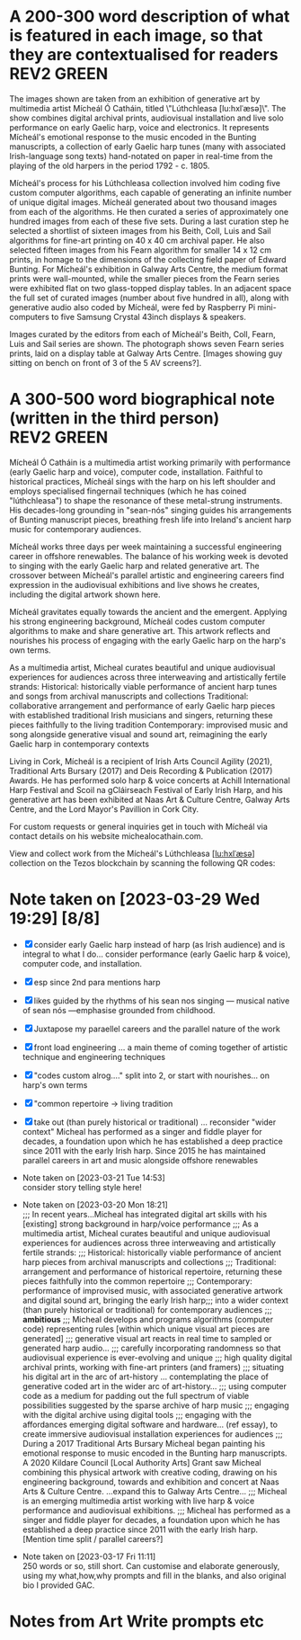 # -*- truncate-lines: nil -*-



* A 200-300 word description of what is featured in each image, so that they are contextualised for readers :REV2:GREEN:
:DESCRIPTION:
The images shown are taken from an exhibition of generative art by multimedia artist Mícheál Ó Catháin, titled \"Lúthchleasa [lu:hxlˈæsə]\". The show combines digital archival prints, audiovisual installation and live solo performance on early Gaelic harp, voice and electronics. It represents Mícheál's emotional response to the music encoded in the Bunting manuscripts, a collection of early Gaelic harp tunes (many with associated Irish-language song texts) hand-notated on paper in real-time from the playing of the old harpers in the period 1792 - c. 1805.

Mícheál's process for his Lúthchleasa collection involved him coding five custom computer algorithms, each capable of generating an infinite number of unique digital images.  Mícheál generated about two thousand images from each of the algorithms. He then curated a series of approximately one hundred images from each of these five sets. During a last curation step he selected a shortlist of sixteen images from his Beith, Coll, Luis and Sail algorithms for fine-art printing on 40 x 40 cm archival paper. He also selected fifteen images from his Fearn algorithm for smaller 14 x 12 cm prints, in homage to the dimensions of the collecting field paper of Edward Bunting.  For Mícheál's exhibition in Galway Arts Centre, the medium format prints were wall-mounted, while the smaller pieces from the Fearn series were exhibited flat on two glass-topped display tables. In an adjacent space the full set of curated images (number about five hundred in all), along with generative audio also coded by Mícheál, were fed by Raspberry Pi mini-computers to five Samsung Crystal 43inch displays & speakers.

Images curated by the editors from each of Mícheál's Beith, Coll, Fearn, Luis and Sail series are shown. The photograph shows seven Fearn series prints, laid on a display table at Galway Arts Centre.  [Images showing guy sitting on bench on front of 3 of the 5 AV screens?]. 
:END:
:LOGBOOK:
- Note taken on [2023-04-02 Sun 16:07] \\
  Great but cut...
  6) The form of the pieces in the Fearn series comprises intersecting music staves and bordered paths reminiscent of Celtic knot-work, with clouds of musical note-heads escaping their confines.
  7) Mícheál applied a rule-based colour palette, based on a gradient of reds to yellow-greens in \"north to south\" direction, with a gradient of blue-greens to violets in the \"west to east\" direction.
- Note taken on [2023-04-02 Sun 16:06] \\
  good line but cut...
  The 121 x 142 mm dimensions of each print in the Fearn series are in homage to the dimensions of the collecting field paper of Edward Bunting, while the paper chosen (Hahnemuhle Museum Etching paper) is mindful of the transition from traditional "laid" to the more industrialised "wove" paper-making technology which happened during Bunting's lifetime.
- Note taken on [2023-04-02 Sun 16:01] \\
  cut but good...
  
  Though each individual output generated is unique, Mícheál can choose to re-render any one of these, based on a seed number which determines all variability in the image.
- Note taken on [2023-03-29 Wed 19:21] \\
  Martin:
  description...
  likes encoded, DONE
  turn of the 1800s - confusing, make specific 1792 - 1805 DONE
  minimise numbers as people skim, and switch off - though 141x121 is good, move other numbers to the end
  During Winter 2021...  take out or move into bio   DONE
- Note taken on [2023-03-28 Tue 15:45] \\
  lockdown para could lead a story style bio, possibly!
- Note taken on [2023-03-21 Tue 18:43] \\
  First draft at 300 words. Ready for a polish ideally, if Gaye has time to review Wed - Fri. Ideally I'll get to meet them some eve before the weekend. I'll need to check and then clear with James O'S, or vice versa!
- Note taken on [2023-03-17 Fri 10:59] \\
  Good paragraphs, not all keepers. Next step integrate GAC technical description where appropriate.  Also consider fill in the blanks content and introduce if strong and appropriate in this section.
:END:

* A 300-500 word biographical note (written in the third person) :REV2:GREEN:
:BIO:
Mícheál Ó Catháin is a multimedia artist working primarily with performance (early Gaelic harp and voice), computer code, installation. Faithful to historical practices, Mícheál sings with the harp on his left shoulder and employs specialised fingernail techniques (which he has coined "lúthchleasa") to shape the resonance of these metal-strung instruments. His decades-long grounding in "sean-nós" singing guides his arrangements of Bunting manuscript pieces, breathing fresh life into Ireland's ancient harp music for contemporary audiences.

Mícheál works three days per week maintaining a successful engineering career in offshore renewables.  The balance of his working week is devoted to singing with the early Gaelic harp and related generative art. The crossover between Mícheál's parallel artistic and engineering careers find expression in the audiovisual exhibitions and live shows he creates, including the digital artwork shown here.

Mícheál gravitates equally towards the ancient and the emergent.  Applying his strong engineering background, Mícheál codes custom computer algorithms to make and share generative art.  This artwork reflects and nourishes his process of engaging with the early Gaelic harp on the harp's own terms.

As a multimedia artist, Micheal curates beautiful and unique audiovisual experiences for audiences across three interweaving and artistically fertile strands:
     Historical: historically viable performance of ancient harp tunes and songs from archival manuscripts and collections
     Traditional: collaborative arrangement and performance of early Gaelic harp pieces with established traditional Irish musicians and singers, returning these pieces faithfully to the living tradition
     Contemporary: improvised music and song alongside generative visual and sound art, reimagining the early Gaelic harp in contemporary contexts

Living in Cork, Mícheál is a recipient of Irish Arts Council Agility (2021), Traditional Arts Bursary (2017) and Deis Recording & Publication (2017) Awards. He has performed solo harp & voice concerts at Achill International Harp Festival and Scoil na gCláirseach Festival of Early Irish Harp, and his generative art has been exhibited at Naas Art & Culture Centre, Galway Arts Centre, and the Lord Mayor's Pavillion in Cork City.

For custom requests or general inquiries get in touch with Mícheál via contact details on his website michealocathain.com.

View and collect work from the Mícheál's Lúthchleasa [[[lu:hxlˈæsə]]] collection on the Tezos blockchain by scanning the following QR codes:



:END:
:LOGBOOK:
:LOGBOOK:
- Note taken on [2023-04-01 Sat 13:43] \\
  personality behind the work!
  unique insightful perosnal or humourous
  freedom to express myself - don't stray from subject of my artistic development
  great way to draw audience in and make more receptive
  craft a story
  omit life event, highlight whatever details I want
  if longer than 1 para, make sure it reads as a story
  who I am, not just what I do
:END:

* Note taken on [2023-03-29 Wed 19:29] [8/8]
- [X] consider early Gaelic harp instead of harp (as Irish audience) and is integral to what I do... consider performance (early Gaelic harp & voice), computer code, and installation.
- [X] esp since 2nd para mentions harp
- [X]  likes guided by the rhythms of his sean nos singing --- musical native of sean nós ---emphasise grounded from childhood.
- [X] Juxtapose my paraellel careers and the parallel nature of the work
- [X]  front load engineering ... a main theme of coming together of artistic technique and engineering techniques
- [X]  "codes custom alrog...." split into 2, or start with nourishes... on harp's own terms
- [X]  "common repertoire -> living tradition
- [X]  take out (than purely historical or traditional) ... reconsider "wider context"
  Micheal has performed as a singer and fiddle player for decades, a foundation upon which he has established a deep practice since 2011 with the early Irish harp. Since 2015 he has maintained parallel careers in art and music alongside offshore renewables 


- Note taken on [2023-03-21 Tue 14:53] \\
  consider story telling style here!
- Note taken on [2023-03-20 Mon 18:21] \\
  ;;; In recent years...Micheal has integrated digital art skills with his [existing] strong background in harp/voice performance
  ;;; As a multimedia artist, Micheal curates beautiful and unique audiovisual experiences for audiences across three interweaving and artistically fertile strands:
  ;;; Historical: historically viable performance of ancient harp pieces from archival manuscripts and collections
  ;;; Traditional: arrangement and performance of historical repertoire, returning these pieces faithfully into the common repertoire
  ;;; Contemporary: performance of improvised music, with associated generative artwork and digital sound art, bringing the early Irish harp;;; into a wider context (than purely historical or traditional) for contemporary audiences
  ;;; *ambitious*
  ;;; Micheal develops and programs algorithms (computer code) representing rules [within which unique visual art pieces are generated]
  ;;; generative visual art reacts in real time to sampled or generated harp audio...
  ;;; carefully incorporating randomness so that audiovisual experience is ever-evolving and unique
  ;;; high quality digital archival prints, working with fine-art printers (and framers)
  ;;; situating his digital art in the arc of art-history ... contemplating the place of generative coded art in the wider arc of art-history...
  ;;; using computer code as a medium for padding out the full spectrum of viable possibilities suggested by the sparse archive of harp music
  ;;; engaging with the digital archive using digital tools
  ;;; engaging with the affordances emerging digital software and hardware... (ref essay), to create immersive audiovisual installation experiences for audiences
  ;;; During a 2017 Traditional Arts Bursary Micheal began painting his emotional response to music encoded in the Bunting harp manuscripts. A 2020 Kildare Council [Local Authority Arts] Grant saw Micheal combining this physical artwork with creative coding, drawing on his engineering background, towards and exhibition and concert at Naas Arts & Culture Centre.  ...expand this to Galway Arts Centre...
  ;;; Micheal is an emerging multimedia artist working with live harp & voice performance and audiovisual exhibitions.
  ;;; Micheal has performed as a singer and fiddle player for decades, a foundation upon which he has established a deep practice since 2011 with the early Irish harp.  [Mention time split / parallel careers?]
- Note taken on [2023-03-17 Fri 11:11] \\
  250 words or so, still short.  Can customise and elaborate generously, using my what,how,why prompts and fill in the blanks, and also original bio I provided GAC.
:END:

* A 500-1000 word reflection on your artistic practice, in the context of the artworks which have been selected for the book. :REV2:GREEN:
:REFLECTION:

- Singing is at the centre of my artistic practice. Orbiting this centre is the music of the early Gaelic harp (an example of an early Gaelic harp familiar to most Irish people is the Trinity harp stamped on our coins). As a multimedia artist I integrate fine-art digital print, audiovisual installation and live performance to connect outwards from this centre with contemporary audiences. Creating both online and in-real-life (IRL) experiences rooted in the oral traditions I have inherited, I engage the emotions of today's viewer in order to make heart-felt connections with my subject matter, the harmonic nature of singing with harp. I want my audiences to have a visceral, kinesthetic response to my work; only afterwards realising it was made using computer code.

- I consider the singing human larynx as an original, primal, embodied technology with infinite possiblilities of movement, sensitively influencing the flow of breath and making it audible through resonance. I make connections between singing and the technology we make - ancient carbon-based technology like the early Gaelic harp and newly emerging silicon-based digital "Web 3.0" technologies built on the blockchain concept.  For me the very old and the very new are similarly fertile creative spaces in the global village, folding over onto each other from opposite ends of the same spectrum.

- I don't gravitate towards academic study of early Gaelic harp music. Instead I take an experimental approach, curating experiences of resonance using my own voice and body in collaboration with my harp, and a range of multimedia technologies. I have come to understand that my approach needs to be iterative, playful and curious. 

- Generative art has an established place in art history, pioneered in contempory settings by such artists as Vera Molnar (visual art) and John Cage (music composition).  The early careers of these artists were in the pre-computer era, when their rule-based algorithms incorparating chance procedures were implemented with traditional art forms such as painted canvas and orchestra. Nowadays generative art is enjoying a renaissance, created by artists using modern computer languages and presented using a cornucopia of both mature technologies of ever increasing fidelity (such as fine-art inkjet printers and multi-channel audio speakers), as well as newer internet-enabled fixed and mobile devices (such as 8K+ smart displays, and smart phones/tablets). Happily, estabished and emerging digital media such as these are ideal playgrounds for generative artists like myself to make and share work, since these media are specifically designed to afford combined visual and musical forms, and also since these media reach a global audience via the internet browser. 

- During a 2017/2018 Irish Arts Council bursary I began painting my emotional response to early Gaelic harp music encoded in the Bunting manuscripts. Since I have a strong engineering background I subsequently combined this physical artwork with creative coding. I chose the internet browser as my primary medium after researching a broad range of computer languages over the course of 2020 and 2021.  My "virtual studio" ecosystem now comprises a text editor called emacs, code written in a computer language called clojurescript, with an internet browser window open on my screen rendering audiovisual outputs from my code as I work.  Working in this way I have come to realise how well suited to my process are physical exhibitions and solo harp/voice concerts. This realisation came when I demonstrated to myself that I can render to high-resolution, and then print, the art I make in and for the browser. I access the best of both worlds - the reach and facility of the browser, with the warmth, texture and visual fidelity of fine-art prints.  As well as exhibitions and performances, I find inspiration in sharing my work in progress with like-minded artists. This type of sharing is typical of many generative artists who regularly share their work in progress, as do I, on a variety of social media platforms. 

- I am drawn to the subject of musical resonance because it is a universal human experience which finds regional and personal expression. This has led me to think about whether the visual art on the Trinity harp - which incorporates Celic knot-work, overlaid lozenges, circular motifs and gemstones - expresses similar ideas to those represented by the music the harp for was physically designed for. In my Lúthchleasa [[[lu:hxlˈæsə]]] collection I explore this thought with abstract visual forms and sound samples.

- I am investigating my belief that there is a link between the resonating patterns expressed in early Gaelic art and harp music.  I believe these patterns are structured on geometric rules, with variation from the rules an idiomatic feature expressible with randomness.  I don't consider the music collected by Bunting to be a static unchanging set of relics.  Creating his manuscripts, Bunting did an outstanding job preserving the old harp music as he did, with a rich trail of clues as to how his Western classical music interpretation could be reverse-filtered. However if the medium is the message, then the message of a manuscript is that what it contains is unchanging, frozen.  Intuitively I don't believe this is true of the music of the early Gaelic harp, and thankfully our new digital audiovisual media can do justice to expressing this inherently oral tradition on its own terms. I am convinced the musical ideas contained in the Bunting manuscripts, and other related archival collections, represent datapoints in a rich and dynamic spectrum of possibilities. In my  Lúthchleasa [[[lu:hxlˈæsə]]] collection, I explore and reimagine this spectrum using computer code to create visuals and sounds with simple rules overlaid to effect emergent complexity, using primitive geometric shapes and randomness.  

- To me Lúthchleasa [[[lu:hxlˈæsə]]] represents a mindfully curated attention echo-chamber, appropriating the latest emerging technology to amplify for myself and for audiences the ideas of resonance as represented in early Gaelic harp music and art. In the process of creating Lúthchleasa [[[lu:hxlˈæsə]]], some ideas crystalised as I hoped while others proved too ambitious in the timescales available and so form the seeds for future work!
:END:
:LOGBOOK:
- Note taken on [2023-04-02 Sun 18:11] \\
  Good para but cut as hard to located and pushes me over wordcoutn...
  
  - My questioning of conventional interpretations of the music encoded in the Bunting manuscripts is expressed in the curation of the Fearn series prints at Galway Arts Centre, where I chose not to mount the pieces on the wall but rather flat on a display table, suggesting and encouraging another point of view.
- Note taken on [2023-03-29 Wed 19:53] \\
  Martin likes the mental picture
  resonance is over-used! DONE
  mozart rolled dice...  aleatoric - Ludisofsky 20thC  Fair enough , but not included DONE
  remove 1950...  DONE
  pioneered in a contemporary setting by such artists...DONE
  
  Trinity --- visual art, needs a micro introduction --- like back of coin fro the harp
  
  Elaborate on laying work flat and ... point of view
- Note taken on [2023-03-28 Tue 12:10] \\
  By geometry of early Gaelic harp music, I mean examples such as Mathieu's lattice for all the modes played on early Gaelic harp, the lines of the strings and the gaps between strings and groups of strings - mappable from the lattice.  THe geometry of my hands and my heel navigates along the soundbox and my fingers and thumbs gauge the gaps.  Compositions may be circular (piobrachd), symmetry features in ABAB parts etc, luthchleasa feel geometric - patterns which could almost certainly be mapped to a geometric shape....
- Note taken on [2023-03-26 Sun 12:09] \\
  Gen visual and audio pioneer section needs work!
- Note taken on [2023-03-26 Sun 11:19] \\
  improvisational nature of harp...
  
  share this writing with Ann!
- Note taken on [2023-03-26 Sun 10:59] \\
  Web technologies democratise traditional arts
- Note taken on [2023-03-26 Sun 10:35] \\
  Gaye feedback:
  For my part I found it most interesting and engaging. I completely understood your motivation and intention and your emotional connection the art, music and coding.  Really interesting.  I was quite excited to see the art pieces which are beautiful. Loved the signficance of the paper.
  
  Chris feedback:
  Loved the combining of the very modern as in the coding with the ancient. 
  ...paraphrase... he really got my idea that the oral tradition was one filled with variation and how I see coded audiovisual media are much closer to an oral tradition for the global village, as being more suitable to representing this tradition for today, and that that the print technology of Bunting's era brought with it an independent message (which has been convoluted across the general understanding of early Gaelic harp music) that the musical "snapshot" was fixed, unvarying.  This idea is validated by audio recording era folk and sean nos singers... such as Colm Ó Caoidheáin and Sorcha Ní Ghuairim, as well as instrumental artists such as ... performing the same song in different ways on different occassions sometimes years apart.
- Note taken on [2023-03-26 Sun 10:32] \\
  About to start rewrite! Rev2 here goes!
- Note taken on [2023-03-21 Tue 17:11] \\
  At 990 odd words. Well done me! I'll call that a first draft :)
- Note taken on [2023-03-21 Tue 16:41] \\
  What about Agnes Martin ... music is accepted as pure emotion, but from art they demand explanation.  Also didn't Af Klimt talk about music and visuals, also Josef Albers....
- Note taken on [2023-03-21 Tue 16:38] \\
  I do find it really valuable to be able to express HOW I respond in my art emotionally to music in the Bunting archive... how does they things map even if not 1:1.  Colour palettes, modes, ... what I would like to consider in Juxt!  Can I summarise a kernel on how and why I do this?  Referencing visual rhythm, harmony etc.....
- Note taken on [2023-03-21 Tue 14:28] \\
  Copying to new BLUE tag and cutting out all hard and fast linkage between early Irish art and my artwork
- Note taken on [2023-03-21 Tue 14:28] \\
  I don't want to make a target for my own back.  A standard to be held to with all my visual art. I choose artistic freedom.
- Note taken on [2023-03-21 Tue 08:12] \\
  Embrace that I'm at early stages.  I'm setting up conditions for my further exploration of luthchleasa LONG TERM.  Its about the ecosystem, boundaries, conditions in which my exploration, experimentation, thrives.
- Note taken on [2023-03-21 Tue 07:54] \\
  Discussion with Gaye and Chris might help to tease out how I express whether singing, or singing and harp is at the centre of my art.  Really it is an intention.  I want to create conditions conducive to me singing daily, with harp, in a world in which voice and resonance in the body, or wrapped around a resonanting harp, is atrophying down the senses and body parts which can engage with the tiny reduced affordances of technologies designed without .... e.g., Ge's image of a giant eye on a finger, as seen by the computer!
- Note taken on [2023-03-20 Mon 18:23] \\
  ;; Structures:
                ;;; storytelling - beginning, middle and end
                ;;; medium / process / understanding of the work (with strong, attention grabbing, end sentence)
                ;;; field notes (use words to create curiosity, share info and provoke closer examination of subject and form)
                ;;;; para to describe where you are, or what exploiring (the general caption)
                ;;;; notes re individual pieces (with attributes)
                ;;; (always lead back to what viewers are seeing)
- Note taken on [2023-03-20 Mon 12:14] \\
  I wish to remain sufficiently general so that I avoid hemming in my artistic freedom, while still expressing the why and worthiness of my harp-specific work so that audiences / viewers will take a closer look at my work (both specifically and overall).
:END:



* Notes from Art Write prompts etc
  :LOGBOOK:
  - Note taken on [2023-04-02 Sun 20:53] \\
    ;;; people, this is who I am
    ;;; highlights of my artistic development, but not detail anyone could get from my resume              
    ;;; Micheal O'Cathain enjoys telling people he once...
    ;;; Youghal!
    ;;; Parallel career...
  - Note taken on [2023-04-02 Sun 20:35] \\
    ;;; In recent years...Micheal has integrated digital art skills with his [existing] strong background in harp/voice performance
    ;;; As a multimedia artist, Micheal curates beautiful and unique audiovisual experiences for audiences across three interweaving and artistically fertile strands:
    ;;; Historical: historically viable performance of ancient harp pieces from archival manuscripts and collections
    ;;; Traditional: arrangement and performance of historical repertoire, returning these pieces faithfully into the common repertoire
    ;;; Contemporary: performance of improvised music, with associated generative artwork and digital sound art, bringing the early Irish harp;;; into a wider context (than purely historical or traditional) for contemporary audiences
    ;;; *ambitious*
    ;;; Micheal develops and programs algorithms (computer code) representing rules [within which unique visual art pieces are generated]
    ;;; generative visual art reacts in real time to sampled or generated harp audio...
    ;;; carefully incorporating randomness so that audiovisual experience is ever-evolving and unique
    ;;; high quality digital archival prints, working with fine-art printers (and framers)
    ;;; situating his digital art in the arc of art-history ... contemplating the place of generative coded art in the wider arc of art-history...
    ;;; using computer code as a medium for padding out the full spectrum of viable possibilities suggested by the sparse archive of harp music
    ;;; engaging with the digital archive using digital tools
    ;;; engaging with the affordances emerging digital software and hardware... (ref essay), to create immersive audiovisual installation experiences for audiences
    ;;; During a 2017 Traditional Arts Bursary Micheal began painting his emotional response to music encoded in the Bunting harp manuscripts. A 2020 Kildare Council [Local Authority Arts] Grant saw Micheal combining this physical artwork with creative coding, drawing on his engineering background, towards and exhibition and concert at Naas Arts & Culture Centre.  ...expand this to Galway Arts Centre...
    ;;; Micheal is an emerging multimedia artist working with live harp & voice performance and audiovisual exhibitions.
    ;;; Micheal has performed as a singer and fiddle player for decades, a foundation upon which he has established a deep practice since 2011 with the early Irish harp.  [Mention time split / parallel careers?]
    
    ;;; coffee fodder...
    ;;;; my art is about / my art reconciles the locally disintegrating with the globally emerging ... (6 words)
    ;;;; my art is about explaining my culture to myself (5 words)
    ;;;; my art is about contextualising my cultural inheritance.... (4 words)
    ;;;; my art is about loving every breath... (3 words)
    ;;;; my art is about singing colours ... (2 words)
    ;;;; my art is about singing (1 word)
    
    ;;; Seamus Begley's story on Se mo laoch about his mother waiting to be asked to sing, and being annoyed when not asked - needing the right social context to be sufficiently relaxed to sing (knowing she couldn't rightly be judged?) ... a very particular Irish context even though she sang pop songs and with vibrato...  A universally human experience - we all need to feel we have fulfilled certain social conditions (norms) before we can "sing".  Art helps (me  /  us) navigate and find these balances
    ;;;
    
    ;;; choosing a few, well chosen words about what I do is a way of being considerate towards my listeners, because they can always ask more questions, and of making me sound more confident.
    ;;; speak up! confidence and enthusiasm are the very best self-promotion tools
    
    ;;; prepare something brief to say about yourself and your work
    ;;; the way you speak about yourself and your work sends people to the intended destination: your art!
    ;;; the handshake speech: (implies some kind of connection takes place - imagine someone extending their hand to me... a stranger... a gallery owner, collector...)
    ;;; a performance, write my lines, know my lines!
    ;;; .....
    ;;;; Hi, my name is ... , I'm an artist
    ;;;; I work in ... mediums
    ;;;; My art is about ....
    ;;;; Right now I'm working on ....
    ;;;; I live ... place, my studio is .... place
    ;;;; You can see my work [online or gallery]
    ;;; This is a good time to hand them a business card
    ;;; Really important to be prepared to ask a question, e.g., Are you an artist
    ;;; If quezy with all the sales pitch, remember my art is the treasure and everything else is the map :)
    ;;; rehearse out loud! don't miss opportunities to make connections and sales through lack of prep
  - Note taken on [2023-04-02 Sun 20:33] \\
    ;; A 500-1000 word reflection on your artistic practice, in the context of the artworks which have been selected for the book.
                  ;; wordcount...
    
                  ;;;; 1. how did I make this?
                  ;;;; with computer code written in a language called clojurescript, and using a graphics library called p5.js (and a audio environment called ChucK - mention in process moreso perhaps!)
                  ;;;; working with a fine-art printer to convert the digital pixels in a .tif file to a print on archival paper
                  ;;;; 2. how did I use the medium or combine mediums?
                  ;;;; Because it was uncertain if the exhibition would be in-person or virtual, I created the work so that it could be viewed online by anyone using an internet browser, as well as printing physical fine-art prints of the images for mounting in the physical exhibition space
                  ;;;; By designing my digital canvas in the browser to scale easily to any resolution I wanted, it became feasible to seamlessly combine the two mediums, ie of a LCD screen displaying a digital image on a browser canvas, and a physical print of the same image.
                  ;;;;              
                  ;;;; 3. how did i phyically engage in the creation?
                  ;;;; I created the images by sitting at a desk, writing code using a computer keyboard, and viewing the results on a computer screen
                  ;;;; Visited the gallery space and through discussions with the gallery team as well as mentorship, decided that displaying the images horizontally rather than the traditional vertical mounting was appropriate, both for the pieces and for architecture of the room.
                  ;;;; 4. how is it constructed?
                  ;;;; The tables had been built for a previous Tulca exhibition, glass tops were cut to measure at a local framer on Dominic Street
                  ;;;;
                  ;;;; 5. how am i uniquely presenting the subject?
                  ;;;; By presenting the pieces horizontally
                  ;;;; By abstracting the notes and staves in the Bunting manuscripts, playing with their structure and introducing colour
                  ;;;;              
                  ;;;; 6. how did accidents or discoveries lead me to the finished work?
                  ;;;; I discovered that carefully introducing randomness into the underlying grid gave a softer more organic feel to the overall composition
                  ;;;;              
                  ;;;; 7. how did I choose this medium?
                  ;;;; I chose the browser as my primary medium by researching a broad range of computer languages over the course of the pandemic.  It became apparent to me how much of human time and attention globally is spent within this browser environment. I also realised how powerful a multimedia medium the browser is already, with additional features being added by browser designers on a daily basis.  A big ah-ha moment was when I demonstrated to myself that I could render to high-resolution and print the art I made in and for the browser, so that I could access the best of both worlds - the reach and facility of the browser with the warmth, texture and visual fidelity of a fine-art print.
                  ;;;;              
                  ;;;; 8. how did I choose this subject?
                  ;;;; 
                  ;;;;              
                  ;;;; 9. how did I decide on this direction?
                  ;;;;
                  ;;;;              
                  ;;;; 10. how has exploration brought me to this work?
                  ;;;;
                  ;;;;              
                  ;;;; 11. how would I like the viewer to approach the work?
                  ;;;; With awareness of their point of view, an awareness encouraged by the choice of the artist to display the pieces in the horizonal (reminiscent to how museum pieces are displayed) rather than the more traditional choice of vertical wall mounting 
                  ;;;; a curiosity about how accessible we feel the music represented in the art to be
                  ;;;;               
                  ;;;;              
                  ;;;; 12. how did I choose my palette?
                  ;;;; gradient of reds to yellow-greens in "north to south" direction, with a gradient of blue-greens to violets in the "west to east" direction
                  ;;;;              
                  ;;;; 13. how would I decribe the continuity or contrast in the work
                  ;;;;
                  ;;;;              
                  ;;;; 14. how does the subject relate to the form, the form to the subject?
                  ;;;; The form of the pieces comprises intersecting music staves and paths reminiscent of Celtic knot-work, with clouds of msusical note-heads.  The subject of the Fearn series are four lúthchleasa, with the "action" of these techniques related to the structure and suggested motion of the forms.  The lúthchleasa represented are ...  
                  ;;;; The strings of the harp are also suggested by the form
                  ;;;; Colour of the pieces represents the emotional content of these techniques
                  ;;;;              
                  ;;;; 1. what is the viewer looking at?
                  ;;;; A series of 7 prints, each 141x121mm on Hahnemuhle archival paper, presented on top of a display table covered with glass
                  ;;;;              
                  ;;;; 2. what is it made of?
                  ;;;; archival ink on Hahnemuhle paper
                  ;;;;              
                  ;;;; 3. what was my process?
                  ;;;; I coded an algorithm which generates variable outputs, each image unique and repeatable based on a digital signature which determines all randomness in the image. Think of this signature as a seed or "DNA" for all the variability of the image. From a set of circa 200 unique images generated by the algorithm, I curated 15 images for printing and display in the exhibition on two tables. 7 of these images are shown in the photograph.
                  ;;;;              
                  ;;;; 4. what does it represent?
                  ;;;; The Fearn series of generative artwork represents my emotional response to a specific family of harp techniques (a subset of the full set of lúthchleasa) named in the Bunting as leath leagadh, leagadh anuas, brisidh and crothach aon mhear. From my own experience of playing these techniques, I have grouped them together and assigned (as a memory aid) the ogham symbol Fearn to identify this grouping.
                  ;;;; The noteheads "escaping" from the staves represents the release of the notes from the "straigh-jacket" / limitations of European music notation             
                  ;;;; 5. what am I investigating?
                  ;;;; I am investigating my own intuitive approach to re-animating ancient Irish harping finger-nail techniques, which I collectively refer to as lúthchleasa.  The artwork provides me a framework on which to record my interpretation of these lúthchleasa, the visual medium of generative art serves to represent visually attributes which I map from my physical playing of these techniques on my harp and the sounds which results.
                  ;;;;              
                  ;;;; 6. what am I combining or breaking apart?
                  ;;;; I am breaking apart / separating / categorising the families of techniques, and examining their attributes
                  ;;;;              
                  ;;;; 7. what was the initial inspiration and where the it lead?
                  ;;;; 
                  ;;;;              
                  ;;;; 8. what could I say that might encourage a closer look?
                  ;;;; There is a lot of fine detail in the noteheads
                  ;;;; The attributes of the techniques are mapped to the visuals of each piece in the Fearn series, as indicated by the names of each piece.             
                  ;;;; 9. what am I communicating?
                  ;;;; I am communicating my range of responses to the lúthchleasa, representing these responses in visual form to share the emotional, musical, linguistic and physical attributes I associate with each of these lúthchleasa.
                  ;;;;              
                  ;;;; 10. what story does it tell?
                  ;;;; It tells the story of my engagement with these lúthchleasa, as I deepen my understanding of these techniques and the musical ideas they represent.  The nature of generative art is that it is iterative, so I expect to build my story into future versions of the code, and the art work which emerges,  as my understanding and playing of these lúthchleasa techniques on my harp evolves.
                  ;;;;              
                  ;;;; 11. what did I learn while making it?
                  ;;;; 
                  ;;;;              
                  ;;;; 12. what pervades the work?
                  ;;;;
                  ;;;;              
                  ;;;; 13. what qualities characterises the work
                  ;;;;
                  ;;;;              
                  ;;;; 14. what did I accomplish
                  ;;;;
                  ;;;;              
                  ;;;; 15. what keeps me curious, dedicated or obsessed?
                  ;;;; The richness of the early Irish harp and visual art traditions keeps me curious and dedicated, especially how to find contemporary and appropriate settings for expressing the ideas for which this instrument and the music it can make is uniquely suited.
                  ;;;;              
                  ;;;; 16. what was involved? collarboration, tools, skills, travel, research, technoclogy, more than one attempt?
                  ;;;; The artwork involved mentorship (both musical with Ann Heymann and visual with Louise Manifold), skills in computer coding of visuals and audio in the browser, travel between Dublin (where I lived at the time) and Galway Arts Centre for site visits and well as production of the exhibition, technology in multiple forms - print, photo, video, computer hardware, remote monitoring of audio visual installation, electronic effects during live performance. 
                  ;;;;              
                  
                  
                  ;; why (intention, i.e., my understanding of my work)
                  ;;; if struggling with expressing thinking behind my artwork, focus my writing on physical making of my work, the process, or development of form
                  ;;; also what drives me to express myself visually / sonically
                  ;;; it is possible to be abstract in my ideas while still being concrete in my language
                  ;;; bring out inner ambassador, enthusiast, teacher...(or best communicator I know)... keep inner critic at arms' length!
                  ;;;
                  ;;;; 1. why did I make this?
                  ;;;; to map out visually the idea of luthchleasanna
                  ;;;; to give each their territory visually, sufficient to explore long term as my understanding of their emotional content evolves
                  ;;;; 2. what do I believe in?
                  ;;;; predictable, repeatable human emotional response is hard-coded into the techniques
                  ;;;; these responses can be mapped visually, individually and overlapping             
                  ;;;; 3. what belief am I investigating?
                  ;;;; there is a link between the ideas expressed visually and sonically in early Irish music and art
                  ;;;; theses ideas are rule-based, geometric, with variability / deviations from the rules expressible with randomness
                  ;;;; that music collected by Bunting represents datapoints in a broad dynamic spectrum, not static unchanging relics
                  ;;;; this spectrum can be reconstructed, using digital art forms and ideas of geometry and randomness
                  ;;;; 4. how does personal belief or viewpoint or conviction come through in my art?
                  ;;;; primative geometric shapes, random distributions of same, combination of attributes resulting in emergent complexity
                  ;;;; linking music and visuals, both in exhibition/installation, and also in live performance
                  ;;;; my questioning of conventional interpretations of the music represented in the Bunting manuscripts is expressed in the curation of the Fearn series in GAC, where I chose not to mount the pieces on the wall but rather flat on a display table.
                  ;;;; 5. what emotion was primary while I made this artwork?
                  ;;;; surprise, wonder, esp when I introdcued randomness into grid of Fearn... carthesis (sail), 
                  ;;;;              
                  ;;;; 6. how does emotion come through the work?
                  ;;;; colour, juxt of hardlines and relaxed structure, notes "flying" away, released from strait jacket
                  ;;;;              
                  ;;;; 7. what was I thinking about during the process?
                  ;;;; paths, staves, notes ... Bunting manuscript layers, reverse engineering the layers from the compound image
                  ;;;; affordances of the browser - linking soudns and visuals             
                  ;;;; 8. what inspired this direction?
                  ;;;; Ann convos during Bursary, painting during Bursary, Dan S tuturials, frustration of not relating to accepted wisdom of historically informed practice, 
                  ;;;;              
                  ;;;; 9. if the inspiration had no concrete logic, write about that!
                  ;;;; i relaxed the need to directly link visuals to music, as this allowed the unknown / gaps in the Bunting music to fill themselves in - also this honoured my own intuition from being imbibed in traditional singing and dance music.
                  ;;;;              
    
    
    
                  
                  ;; fill in the blanks
    
                  ;;; 1. I work in ... form/medium/theme because it allows me to ... [action/expression]
                  ;;; 1. I work in generative art, installation and performance because it allows me to engage with diverse contemporary audiences to reanimate the richness of ideas represented in early Irish harp music, song and art.
                  
                  ;;; 2. I ... [verb] the viewer in order to ... [state my intention]
                  ;;; 2. I engage the emotions of the viewer in order to make heart-felts connections with my subject matter, the resonance of singing and harp music.
    
                  ;;; 3. I created ... [the work] to express my ... [belive/emotion/idea] concerning/and ... [the situation/inspiration]
                  ;;; 3. I created the Lúthchleasa exhibition to express my emotional response to the music encoded in the Bunting manuscripts.
                  ;;; 3. I created the Fearn series to express my visual mapping of musical attributes associated with four specific fingernail techniques (Lúthchleasa) recorded by Bunting from the last of the early Irish harpers in the 1790s.
    
                  ;;; 4.  .... [clearly describe a particular piece in the show] is based on [reference or experience]
                  ;;; 4.  The 121x142mm dimensions of each piece in the Fearn series is based on the dimensions of Edward Bunting's field notebook, while the paper chosen () is mindful of the laid-paper technology which had recently emerged at the time Bunting collected this harp music. 
    
                  ;;; 5. I am drawn to the subject ... because ...
                  ;;; 5. I am drawn to the subject of musical resonance because it is a universal human experience which finds regional and personal expression.
                  ;;; 5. I am drawn to the subject of early Irish harp, song and art because of my conviction that they respresent ancient forms of soul nourishment which remain relevant today. 
                  
                  ;;; 6. In the process of creating this work, ...
                  ;;; 6. In the process of creating this work, I gained the experience of successfully delivering an ambitious multimedia exhibtion.
                  ;;; 6. In the process of creating this work, some ideas crystalised as I hoped while others proved too technically challenging and formed the seeds for future work.
    
                  ;;; 7. I want my viewer to ...
                  ;;; 7. I want my viewer to have a visceral, heart-felt response to my work; only afterwards realising/learning it was created using computer code.
    
                  ;;; 8. I discovered that my approach needed to be ....
                  ;;; 8. I discovered that my approach needed to be iterative and experimental
                  ;;; 8. I discovered that my approach needed to be of the hand-curated variety rather than of the long form variety, given both the artisic and technical challenges of the latter.              
    
                  ;;; 9. I find inspiration ...
                  ;;; 9. I find inspiration in sharing my work in progress with like-minded artists; this type of sharing is the M.O. of many generative artists who regularly share their work in progress, as do I, on a variety of social media platforms.
    
                  
                  ;;; 10. ... is at the centre of my art
                  ;;; 10. Singing is at the centre of my art
                  ;;; 10. Breathing and resonance is at the centre of my art                            
    
                  ;;; 11. I don't ..., instead I ...
                  ;;; 11. I don't gravitate towards academic study of early Irish harp music, instead I take an experimental approach, curating experiences of resonance using my own voice and body in collaboration with my harp, and a range of multimedia technologies.
                  
                  ;;; 12. My work is a combination of ... and ...
                  ;;; 12. My work is a combination of play and cultural inheritance.
                  
                  ;;; 13. To me the most important thing is ...
                  ;;; 13. To me the most important thing is singing.              
    
                  ;;; 14. I make connections between ... and ...
                  ;;; 14. I make connections between singing and technology - ancient techology like the early Gaelic harp and emerging technology like web3 / blockchain.
    
                  ;;; 15. To me this represents ...
                  ;;; 15. To me this (show) represents a mindfully curated attention echo-chamber, appropriating the latest emerging technology to amplify for myself and for the viewer - even for a short while - the ideas represented in early Gaelic harp music and art.
    
                  ;;; 16. I was thinking about ... and I created ...
                  ;;; 16. I was thinking about whether the art on the trinity harp represents the same ideas as those represented by the music it is designed for, and I created the Lúthchleasa exhibition which explores this idea with abstract forms and sound samples.
    
    
                  ;; Structures:
                  ;;; storytelling - beginning, middle and end
                  ;;; medium / process / understanding of the work (with strong, attention grabbing, end sentence)
                  ;;; field notes (use words to create curiosity, share info and provoke closer examination of subject and form)
                  ;;;; para to describe where you are, or what exploiring (the general caption)
                  ;;;; notes re individual pieces (with attributes)
                  ;;; (always lead back to what viewers are seeing)
  :END:
